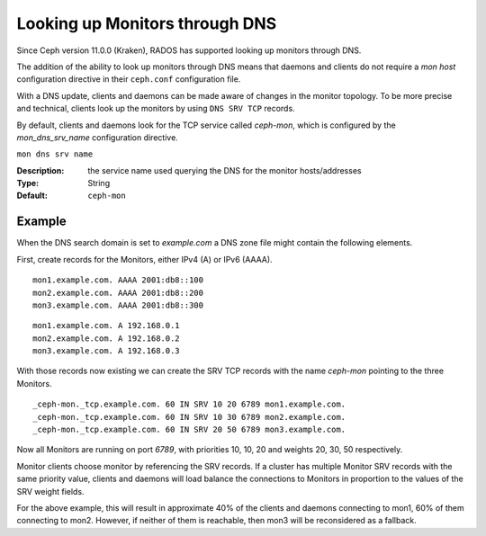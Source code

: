 ===============================
Looking up Monitors through DNS
===============================

Since Ceph version 11.0.0 (Kraken), RADOS has supported looking up monitors
through DNS.

The addition of the ability to look up monitors through DNS means that daemons
and clients do not require a *mon host* configuration directive in their
``ceph.conf`` configuration file.

With a DNS update, clients and daemons can be made aware of changes
in the monitor topology. To be more precise and technical, clients look up the
monitors by using ``DNS SRV TCP`` records. 

By default, clients and daemons look for the TCP service called *ceph-mon*,
which is configured by the *mon_dns_srv_name* configuration directive.


``mon dns srv name``

:Description: the service name used querying the DNS for the monitor hosts/addresses
:Type: String
:Default: ``ceph-mon``

Example
-------
When the DNS search domain is set to *example.com* a DNS zone file might contain the following elements.

First, create records for the Monitors, either IPv4 (A) or IPv6 (AAAA).

::

    mon1.example.com. AAAA 2001:db8::100
    mon2.example.com. AAAA 2001:db8::200
    mon3.example.com. AAAA 2001:db8::300

::

    mon1.example.com. A 192.168.0.1
    mon2.example.com. A 192.168.0.2
    mon3.example.com. A 192.168.0.3


With those records now existing we can create the SRV TCP records with the name *ceph-mon* pointing to the three Monitors.

::

    _ceph-mon._tcp.example.com. 60 IN SRV 10 20 6789 mon1.example.com.
    _ceph-mon._tcp.example.com. 60 IN SRV 10 30 6789 mon2.example.com.
    _ceph-mon._tcp.example.com. 60 IN SRV 20 50 6789 mon3.example.com.

Now all Monitors are running on port *6789*, with priorities 10, 10, 20 and weights 20, 30, 50 respectively.

Monitor clients choose monitor by referencing the SRV records. If a cluster has multiple Monitor SRV records
with the same priority value, clients and daemons will load balance the connections to Monitors in proportion
to the values of the SRV weight fields.

For the above example, this will result in approximate 40% of the clients and daemons connecting to mon1,
60% of them connecting to mon2. However, if neither of them is reachable, then mon3 will be reconsidered as a fallback.

